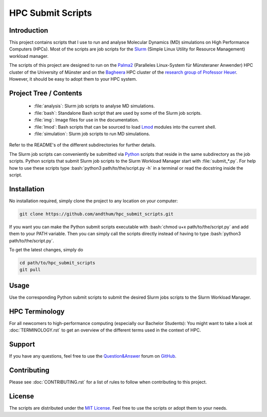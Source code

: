 .. role:: bash(code)
    :language: bash


##################
HPC Submit Scripts
##################

|Test_Status| |MIT_License| |Made_with_Bash| |Made_with_Python|
|Code_style_black|


Introduction
============

This project contains scripts that I use to run and analyse Molecular
Dynamics (MD) simulations on High Performance Computers (HPCs).  Most of
the scripts are job scripts for the Slurm_ (Simple Linux Utility for
Resource Management) workload manager.

The scripts of this project are designed to run on the Palma2_
(Paralleles Linux-System für Münsteraner Anwender) HPC cluster of the
University of Münster and on the Bagheera_ HPC cluster of the
`research group of Professor Heuer`_.  However, it should be easy to
adopt them to your HPC system.


Project Tree / Contents
=======================

    * :file:`analysis`:  Slurm job scripts to analyse MD simulations.
    * :file:`bash`:  Standalone Bash script that are used by some of the
      Slurm job scripts.
    * :file:`img`:  Image files for use in the documentation.
    * :file:`lmod`:  Bash scripts that can be sourced to load Lmod_
      modules into the current shell.
    * :file:`simulation`:  Slurm job scripts to run MD simulations.

Refer to the README's of the different subdirectories for further
details.

The Slurm job scripts can conveniently be submitted via Python_ scripts
that reside in the same subdirectory as the job scripts.  Python scripts
that submit Slurm job scripts to the Slurm Workload Manager start with
:file:`submit_*.py`.  For help how to use these scripts type
:bash:`python3 path/to/the/script.py -h` in a terminal or read the
docstring inside the script.


Installation
============

No installation required, simply clone the project to any location on
your computer:

.. code-block:: bash

    git clone https://github.com/andthum/hpc_submit_scripts.git

If you want you can make the Python submit scripts executable with
:bash:`chmod u+x path/to/the/script.py` and add them to your PATH
variable.  Then you can simply call the scripts directly instead of
having to type :bash:`python3 path/to/the/script.py`.

To get the latest changes, simply do

.. code-block:: bash

    cd path/to/hpc_submit_scripts
    git pull


Usage
=====

Use the corresponding Python submit scripts to submit the desired Slurm
jobs scripts to the Slurm Workload Manager.


HPC Terminology
===============

For all newcomers to high-performance computing (especially our Bachelor
Students):  You might want to take a look at :doc:`TERMINOLOGY.rst` to
get an overview of the different terms used in the context of HPC.


Support
=======

If you have any questions, feel free to use the `Question&Answer`_ forum
on GitHub_.


Contributing
============

Please see :doc:`CONTRIBUTING.rst` for a list of rules to follow when
contributing to this project.


License
=======

The scripts are distributed under the `MIT License`_.  Feel free to use
the scripts or adopt them to your needs.


.. _Slurm: https://slurm.schedmd.com/
.. _Palma2: https://confluence.uni-muenster.de/display/HPC/High+Performance+Computing
.. _Bagheera: https://sso.uni-muenster.de/ZIVwiki/bin/view/AKHeuer/BagheeraInfos
.. _research group of Professor Heuer: https://www.uni-muenster.de/Chemie.pc/en/forschung/heuer/index.html
.. _Lmod: https://lmod.readthedocs.io/en/latest/index.html
.. _Python: https://www.python.org/
.. _Question&Answer: https://github.com/andthum/hpc_submit_scripts/discussions/categories/q-a
.. _GitHub: https://github.com/
.. _MIT License: https://mit-license.org/

.. |Test_Status| image:: https://github.com/andthum/slurm-scripts/actions/workflows/tests.yml/badge.svg
    :alt: Test Status
    :target: https://github.com/andthum/mdtools/actions/workflows/tests.yml
.. |MIT_License| image:: https://img.shields.io/badge/License-MIT-blue.svg
    :alt: MIT License
    :target: https://mit-license.org/
.. |Made_with_Bash| image:: https://img.shields.io/badge/Made%20with-Bash-1f425f.svg
    :alt: Made with Bash
    :target: https://www.gnu.org/software/bash/
.. |Made_with_Python| image:: https://img.shields.io/badge/Made%20with-Python-1f425f.svg
    :alt: Made with Python
    :target: https://www.python.org/
.. |Code_style_black| image:: https://img.shields.io/badge/code%20style-black-000000.svg
    :alt: Code style black
    :target: https://github.com/psf/black
